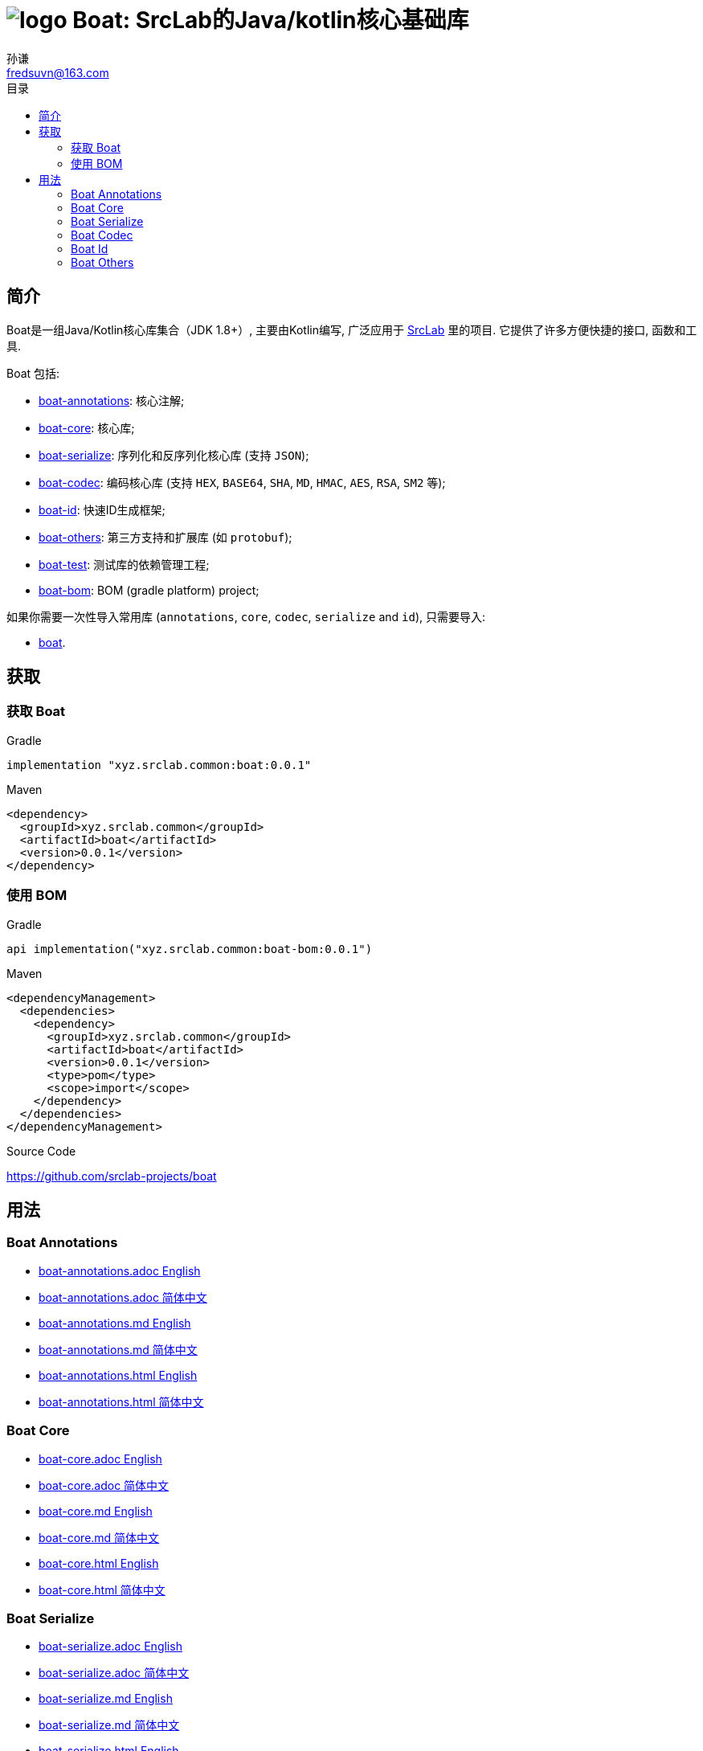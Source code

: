 = image:../logo.svg[] Boat: SrcLab的Java/kotlin核心基础库
:toc:
:toclevels: 3
:toc-title: 目录
:last-update-label!:
孙谦 <fredsuvn@163.com>
:encoding: UTF-8
:emaill: fredsuvn@163.com
:url: https://github.com/srclab-projects/boat
:srclab-url: https://github.com/srclab-projects
:boat-version: 0.0.1

== 简介

Boat是一组Java/Kotlin核心库集合（JDK 1.8+）, 主要由Kotlin编写, 广泛应用于 link:{srclab-url}[SrcLab] 里的项目.
它提供了许多方便快捷的接口, 函数和工具.

Boat 包括:

* link:../boat-annotations/README.md[boat-annotations]: 核心注解;
* link:../boat-core/README.md[boat-core]: 核心库;
* link:../boat-serialize/README.md[boat-serialize]: 序列化和反序列化核心库 (支持 `JSON`);
* link:../boat-codec/README.md[boat-codec]: 编码核心库 (支持 `HEX`, `BASE64`, `SHA`, `MD`, `HMAC`, `AES`, `RSA`, `SM2` 等);
* link:../boat-id/README.md[boat-id]: 快速ID生成框架;
* link:../boat-others/README.md[boat-others]: 第三方支持和扩展库 (如 `protobuf`);

* link:../boat-test/[boat-test]: 测试库的依赖管理工程;
* link:../boat-bom/[boat-bom]: BOM (gradle platform) project;

如果你需要一次性导入常用库 (`annotations`, `core`, `codec`, `serialize` and `id`), 只需要导入:

* link:../boat/[boat].

== 获取

=== 获取 Boat

.Gradle
[source,groovy,subs="attributes+"]
----
implementation "xyz.srclab.common:boat:{boat-version}"
----

.Maven
[source,xml,subs="attributes+"]
----
<dependency>
  <groupId>xyz.srclab.common</groupId>
  <artifactId>boat</artifactId>
  <version>{boat-version}</version>
</dependency>
----

=== 使用 BOM

.Gradle
[source,groovy,subs="attributes+"]
----
api implementation("xyz.srclab.common:boat-bom:{boat-version}")
----

.Maven
[source,xml,subs="attributes+"]
----
<dependencyManagement>
  <dependencies>
    <dependency>
      <groupId>xyz.srclab.common</groupId>
      <artifactId>boat</artifactId>
      <version>{boat-version}</version>
      <type>pom</type>
      <scope>import</scope>
    </dependency>
  </dependencies>
</dependencyManagement>
----

.Source Code
{url}

== 用法

=== Boat Annotations

* link:../boat-annotations/docs/README_en.adoc[boat-annotations.adoc English]
* link:../boat-annotations/docs/README_zh.adoc[boat-annotations.adoc 简体中文]
* link:../boat-annotations/docs/README_en.md[boat-annotations.md English]
* link:../boat-annotations/docs/README_zh.md[boat-annotations.md 简体中文]
* link:../boat-annotations/docs/README_en.html[boat-annotations.html English]
* link:../boat-annotations/docs/README_zh.html[boat-annotations.html 简体中文]

=== Boat Core

* link:../boat-core/docs/README_en.adoc[boat-core.adoc English]
* link:../boat-core/docs/README_zh.adoc[boat-core.adoc 简体中文]
* link:../boat-core/docs/README_en.md[boat-core.md English]
* link:../boat-core/docs/README_zh.md[boat-core.md 简体中文]
* link:../boat-core/docs/README_en.html[boat-core.html English]
* link:../boat-core/docs/README_zh.html[boat-core.html 简体中文]

=== Boat Serialize

* link:../boat-serialize/docs/README_en.adoc[boat-serialize.adoc English]
* link:../boat-serialize/docs/README_zh.adoc[boat-serialize.adoc 简体中文]
* link:../boat-serialize/docs/README_en.md[boat-serialize.md English]
* link:../boat-serialize/docs/README_zh.md[boat-serialize.md 简体中文]
* link:../boat-serialize/docs/README_en.html[boat-serialize.html English]
* link:../boat-serialize/docs/README_zh.html[boat-serialize.html 简体中文]

=== Boat Codec

* link:../boat-codec/docs/README_en.adoc[boat-codec.adoc English]
* link:../boat-codec/docs/README_zh.adoc[boat-codec.adoc 简体中文]
* link:../boat-codec/docs/README_en.md[boat-codec.md English]
* link:../boat-codec/docs/README_zh.md[boat-codec.md 简体中文]
* link:../boat-codec/docs/README_en.html[boat-codec.html English]
* link:../boat-codec/docs/README_zh.html[boat-codec.html 简体中文]

=== Boat Id

* link:../boat-id/docs/README_en.adoc[boat-id.adoc English]
* link:../boat-id/docs/README_zh.adoc[boat-id.adoc 简体中文]
* link:../boat-id/docs/README_en.md[boat-id.md English]
* link:../boat-id/docs/README_zh.md[boat-id.md 简体中文]
* link:../boat-id/docs/README_en.html[boat-id.html English]
* link:../boat-id/docs/README_zh.html[boat-id.html 简体中文]

=== Boat Others

* link:../boat-others/docs/README_en.adoc[boat-others.adoc English]
* link:../boat-others/docs/README_zh.adoc[boat-others.adoc 简体中文]
* link:../boat-others/docs/README_en.md[boat-others.md English]
* link:../boat-others/docs/README_zh.md[boat-others.md 简体中文]
* link:../boat-others/docs/README_en.html[boat-others.html English]
* link:../boat-others/docs/README_zh.html[boat-others.html 简体中文]